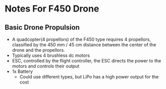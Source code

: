 * Notes For F450 Drone

** Basic Drone Propulsion
- A quadcopter(4 propellors) of the F450 type requires 4 propellors, classified by the 450 mm / 45 cm distance between the center of the drone and the propellors.
- Typically uses 4 brushless dc motors
- ESC, controlled by the flight controller, the ESC directs the power to the motors and controls their output
- 1x Battery
  - Could use different types, but LiPo has a high power output for the cost
    
    
